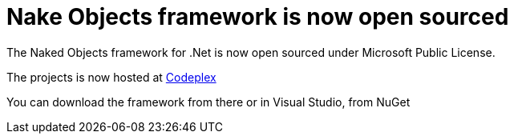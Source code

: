 = Nake Objects framework is now open sourced
:showtitle:
:page-navtitle: Naked Objects is now open sourced.
:page-root: ../../../
:experimental:

The Naked Objects framework for .Net is now open sourced under Microsoft Public License.

The projects is now hosted at http://nakedobjects.codeplex.com/[Codeplex] 

You can download the framework from there or in Visual Studio, from NuGet
